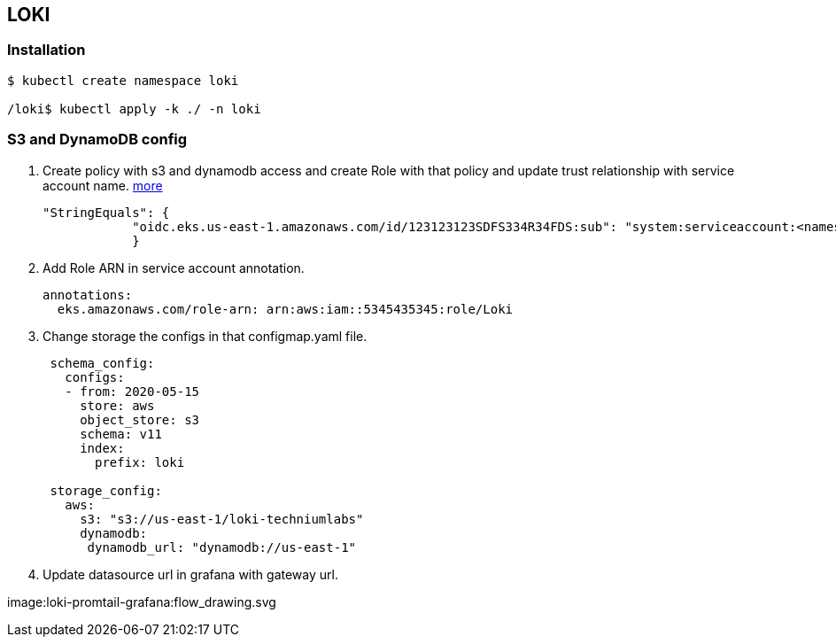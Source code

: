 == LOKI

=== Installation

....
$ kubectl create namespace loki

/loki$ kubectl apply -k ./ -n loki
....

=== S3 and DynamoDB config

[arabic]
. Create policy with s3 and dynamodb access and create Role with that
policy and update trust relationship with service account name.
https://grafana.com/docs/loki/latest/operations/storage/[more]
+
[source,json]
----
"StringEquals": {
            "oidc.eks.us-east-1.amazonaws.com/id/123123123SDFS334R34FDS:sub": "system:serviceaccount:<namespace>:<loki-service-account-name>"
            }
----
. Add Role ARN in service account annotation.
+
[source,yaml]
----
annotations:
  eks.amazonaws.com/role-arn: arn:aws:iam::5345435345:role/Loki
----
. Change storage the configs in that configmap.yaml file.
+
[source,yml]
----
 schema_config:
   configs:
   - from: 2020-05-15
     store: aws
     object_store: s3
     schema: v11
     index:
       prefix: loki

 storage_config:
   aws:
     s3: "s3://us-east-1/loki-techniumlabs"
     dynamodb:
      dynamodb_url: "dynamodb://us-east-1"
----
. Update datasource url in grafana with gateway url.

image:loki-promtail-grafana:flow_drawing.svg